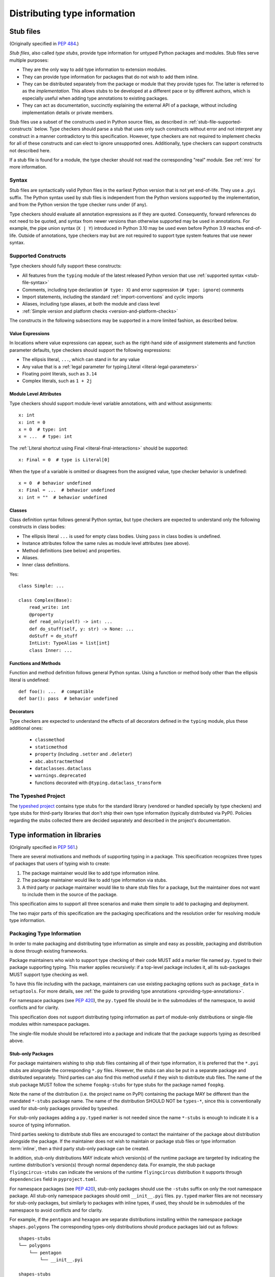.. _distributing-type:

Distributing type information
=============================

.. _stub-files:

Stub files
----------

(Originally specified in :pep:`484`.)

*Stub files*, also called *type stubs*, provide type information for untyped
Python packages and modules. Stub files serve multiple purposes:

* They are the only way to add type information to extension modules.
* They can provide type information for packages that do not wish to
  add them inline.
* They can be distributed separately from the package or module that they
  provide types for. The latter is referred to as the *implementation*.
  This allows stubs to be developed at a different pace or by different
  authors, which is especially useful when adding type annotations to
  existing packages.
* They can act as documentation, succinctly explaining the external
  API of a package, without including implementation details or private
  members.

Stub files use a subset of the constructs used in Python source files, as
described in :ref:`stub-file-supported-constructs` below. Type checkers should
parse a stub that uses only such constructs without error and not interpret any
construct in a manner contradictory to this specification. However, type
checkers are not required to implement checks for all of these constructs and
can elect to ignore unsupported ones. Additionally, type checkers can support
constructs not described here.

If a stub file is found for a module, the type checker should not read the
corresponding "real" module. See :ref:`mro` for more information.

.. _stub-file-syntax:

Syntax
^^^^^^

Stub files are syntactically valid Python files in the earliest Python version
that is not yet end-of-life. They use a ``.pyi`` suffix. The Python syntax used
by stub files is independent from the Python versions supported by the
implementation, and from the Python version the type checker runs under (if
any).

Type checkers should evaluate all annotation expressions as if they are quoted.
Consequently, forward references do not need to be quoted, and syntax from newer
versions than otherwise supported may be used in annotations. For example, the
pipe union syntax (``X | Y``) introduced in Python 3.10 may be used even before
Python 3.9 reaches end-of-life. Outside of annotations, type checkers may but
are not required to support type system features that use newer syntax.

.. _stub-file-supported-constructs:

Supported Constructs
^^^^^^^^^^^^^^^^^^^^

Type checkers should fully support these constructs:

* All features from the ``typing`` module of the latest released Python version
  that use :ref:`supported syntax <stub-file-syntax>`
* Comments, including type declaration (``# type: X``) and error suppression
  (``# type: ignore``) comments
* Import statements, including the standard :ref:`import-conventions` and cyclic
  imports
* Aliases, including type aliases, at both the module and class level
* :ref:`Simple version and platform checks <version-and-platform-checks>`

The constructs in the following subsections may be supported in a more limited
fashion, as described below.

Value Expressions
"""""""""""""""""

In locations where value expressions can appear, such as the right-hand side of
assignment statements and function parameter defaults, type checkers should
support the following expressions:

* The ellipsis literal, ``...``, which can stand in for any value
* Any value that is a
  :ref:`legal parameter for typing.Literal <literal-legal-parameters>`
* Floating point literals, such as ``3.14``
* Complex literals, such as ``1 + 2j``

Module Level Attributes
"""""""""""""""""""""""

Type checkers should support module-level variable annotations, with and without
assignments::

    x: int
    x: int = 0
    x = 0  # type: int
    x = ...  # type: int

The :ref:`Literal shortcut using Final <literal-final-interactions>` should be
supported::

    x: Final = 0  # type is Literal[0]

When the type of a variable is omitted or disagrees from the assigned value,
type checker behavior is undefined::

    x = 0  # behavior undefined
    x: Final = ...  # behavior undefined
    x: int = ""  # behavior undefined

Classes
"""""""

Class definition syntax follows general Python syntax, but type checkers
are expected to understand only the following constructs in class bodies:

* The ellipsis literal ``...`` is used for empty class bodies. Using ``pass`` in
  class bodies is undefined.
* Instance attributes follow the same rules as module level attributes
  (see above).
* Method definitions (see below) and properties.
* Aliases.
* Inner class definitions.

Yes::

    class Simple: ...

    class Complex(Base):
        read_write: int
        @property
        def read_only(self) -> int: ...
        def do_stuff(self, y: str) -> None: ...
        doStuff = do_stuff
        IntList: TypeAlias = list[int]
        class Inner: ...

Functions and Methods
"""""""""""""""""""""

Function and method definition follows general Python syntax. Using a function
or method body other than the ellipsis literal is undefined::

    def foo(): ...  # compatible
    def bar(): pass  # behavior undefined

.. _stub-decorators:

Decorators
""""""""""

Type checkers are expected to understand the effects of all decorators defined
in the ``typing`` module, plus these additional ones:

 * ``classmethod``
 * ``staticmethod``
 * ``property`` (including ``.setter`` and ``.deleter``)
 * ``abc.abstractmethod``
 * ``dataclasses.dataclass``
 * ``warnings.deprecated``
 * functions decorated with ``@typing.dataclass_transform``

The Typeshed Project
^^^^^^^^^^^^^^^^^^^^

The `typeshed project <https://github.com/python/typeshed>`_ contains type
stubs for the standard library (vendored or handled specially by type checkers)
and type stubs for third-party libraries that don't ship their own type information
(typically distributed via PyPI). Policies regarding the
stubs collected there are decided separately and described in the project's
documentation.

.. _packaging-typed-libraries:

Type information in libraries
-----------------------------

(Originally specified in :pep:`561`.)

There are several motivations and methods of supporting typing in a package.
This specification recognizes three types of packages that users of typing wish to
create:

1. The package maintainer would like to add type information inline.

2. The package maintainer would like to add type information via stubs.

3. A third party or package maintainer would like to share stub files for
   a package, but the maintainer does not want to include them in the source
   of the package.

This specification aims to support all three scenarios and make them simple to add to
packaging and deployment.

The two major parts of this specification are the packaging specifications
and the resolution order for resolving module type information.


Packaging Type Information
^^^^^^^^^^^^^^^^^^^^^^^^^^

In order to make packaging and distributing type information as simple and
easy as possible, packaging and distribution is done through existing
frameworks.

Package maintainers who wish to support type checking of their code MUST add
a marker file named ``py.typed`` to their package supporting typing. This marker applies
recursively: if a top-level package includes it, all its sub-packages MUST support
type checking as well.

To have this file including with the package, maintainers can use existing packaging
options such as ``package_data`` in ``setuptools``. For more details, see
:ref:`the guide to providing type annotations <providing-type-annotations>`.

For namespace packages (see :pep:`420`), the ``py.typed`` file should be in the
submodules of the namespace, to avoid conflicts and for clarity.

This specification does not support distributing typing information as part of
module-only distributions or single-file modules within namespace packages.

The single-file module should be refactored into a package
and indicate that the package supports typing as described
above.

Stub-only Packages
""""""""""""""""""

For package maintainers wishing to ship stub files containing all of their
type information, it is preferred that the ``*.pyi`` stubs are alongside the
corresponding ``*.py`` files. However, the stubs can also be put in a separate
package and distributed separately. Third parties can also find this method
useful if they wish to distribute stub files. The name of the stub package
MUST follow the scheme ``foopkg-stubs`` for type stubs for the package named
``foopkg``.

Note the name of the distribution (i.e. the project name on PyPI) containing
the package MAY be different than the mandated ``*-stubs`` package name.
The name of the distribution SHOULD NOT be ``types-*``, since this is
conventionally used for stub-only packages provided by typeshed.

For stub-only packages adding a ``py.typed`` marker is not
needed since the name ``*-stubs`` is enough to indicate it is a source of typing
information.

Third parties seeking to distribute stub files are encouraged to contact the
maintainer of the package about distribution alongside the package. If the
maintainer does not wish to maintain or package stub files or type information
:term:`inline`, then a third party stub-only package can be created.

In addition, stub-only distributions MAY indicate which version(s)
of the runtime package are targeted by indicating the runtime distribution's
version(s) through normal dependency data. For example, the
stub package ``flyingcircus-stubs`` can indicate the versions of the
runtime ``flyingcircus`` distribution it supports through ``dependencies``
field in ``pyproject.toml``.

For namespace packages (see :pep:`420`), stub-only packages should
use the ``-stubs`` suffix on only the root namespace package.
All stub-only namespace packages should omit ``__init__.pyi`` files. ``py.typed``
marker files are not necessary for stub-only packages, but similarly
to packages with inline types, if used, they should be in submodules of the namespace to
avoid conflicts and for clarity.

For example, if the ``pentagon`` and ``hexagon`` are separate distributions
installing within the namespace package ``shapes.polygons``
The corresponding types-only distributions should produce packages
laid out as follows::

    shapes-stubs
    └── polygons
        └── pentagon
            └── __init__.pyi

    shapes-stubs
    └── polygons
        └── hexagon
            └── __init__.pyi

Partial Stub Packages
"""""""""""""""""""""

Many stub packages will only have part of the type interface for libraries
completed, especially initially. For the benefit of type checking and code
editors, packages can be "partial". This means modules not found in the stub
package SHOULD be searched for in parts five and six of the module resolution
order below, namely :term:`inline` packages and any third-party stubs the type
checker chooses to vendor.

Type checkers should merge the stub package and runtime package
directories. This can be thought of as the functional equivalent of copying the
stub package into the same directory as the corresponding runtime package
and type checking the combined directory structure. Thus type
checkers MUST maintain the normal resolution order of checking ``*.pyi`` before
``*.py`` files.

If a stub package distribution is partial it MUST include ``partial\n`` in a
``py.typed`` file.  For stub-packages distributing within a namespace
package (see :pep:`420`), the ``py.typed`` file should be in the
submodules of the namespace.

Type checkers should treat namespace packages within stub-packages as
incomplete since multiple distributions may populate them.
Regular packages within namespace packages in stub-package distributions
are considered complete unless a ``py.typed`` with ``partial\n`` is included.

.. _mro:

Import resolution ordering
^^^^^^^^^^^^^^^^^^^^^^^^^^

The following is the order in which type checkers supporting this specification SHOULD
resolve modules containing type information:


1. :term:`Stubs <stub>` or Python source manually put in the beginning of the path. Type
   checkers SHOULD provide this to allow the user complete control of which
   stubs to use, and to patch broken stubs or :term:`inline` types from packages.
   In mypy the ``$MYPYPATH`` environment variable can be used for this.

2. User code - the files the type checker is running on.

3. Typeshed stubs for the standard library. These will usually be vendored by
   type checkers, but type checkers SHOULD provide an option for users to
   provide a path to a directory containing a custom or modified version of
   typeshed; if this option is provided, type checkers SHOULD use this as the
   canonical source for standard-library types in this step.

4. :term:`Stub <stub>` packages - these packages SHOULD supersede any installed inline
   package. They can be found in directories named ``foopkg-stubs`` for
   package ``foopkg``.

5. Packages with a ``py.typed`` marker file - if there is nothing overriding
   the installed package, *and* it opts into type checking, the types
   bundled with the package SHOULD be used (be they in ``.pyi`` type
   stub files or inline in ``.py`` files).

6. If the type checker chooses to additionally vendor any third-party stubs
   (from typeshed or elsewhere), these SHOULD come last in the module
   resolution order.

If typecheckers identify a stub-only namespace package without the desired module
in step 4, they should continue to step 5/6. Typecheckers should identify namespace packages
by the absence of ``__init__.pyi``.  This allows different subpackages to
independently opt for inline vs stub-only.

Type checkers that check a different Python version than the version they run
on MUST find the type information in the ``site-packages``/``dist-packages``
of that Python version. This can be queried e.g.
``pythonX.Y -c 'import site; print(site.getsitepackages())'``. It is also recommended
that the type checker allow for the user to point to a particular Python
binary, in case it is not in the path.

.. _library-interface:

Library interface (public and private symbols)
----------------------------------------------

If a ``py.typed`` module is present, a type checker will treat all modules
within that package (i.e. all files that end in ``.py`` or ``.pyi``) as
importable unless the file name begins with an underscore. These modules
comprise the supported interface for the library.

Each module exposes a set of symbols. Some of these symbols are
considered "private” — implementation details that are not part of the
library’s interface. Type checkers can use the following rules
to determine which symbols are visible outside of the package.

-  Symbols whose names begin with an underscore (but are not dunder
   names) are considered private.
-  Imported symbols are considered private by default. A fixed set of
   :ref:`import forms <import-conventions>` re-export imported symbols.
-  A module can expose an ``__all__`` symbol at the module level that
   provides a list of names that are considered part of the interface.
   This overrides all other rules above, allowing imported symbols or
   symbols whose names begin with an underscore to be included in the
   interface.
-  Local variables within a function (including nested functions) are
   always considered private.

The following idioms are supported for defining the values contained
within ``__all__``. These restrictions allow type checkers to statically
determine the value of ``__all__``.

-  ``__all__ = ('a', b')``
-  ``__all__ = ['a', b']``
-  ``__all__ += ['a', b']``
-  ``__all__ += submodule.__all__``
-  ``__all__.extend(['a', b'])``
-  ``__all__.extend(submodule.__all__)``
-  ``__all__.append('a')``
-  ``__all__.remove('a')``

.. _import-conventions:

Import Conventions
------------------

By convention, certain import forms indicate to type checkers that an imported
symbol is re-exported and should be considered part of the importing module's
public interface. All other imported symbols are considered private by default.

The following import forms re-export symbols:

* ``import X as X`` (a redundant module alias): re-exports ``X``.
* ``from Y import X as X`` (a redundant symbol alias): re-exports ``X``.
* ``from Y import *``: if ``Y`` defines a module-level ``__all__`` list,
  re-exports all names in ``__all__``; otherwise, re-exports  all public symbols
  in ``Y``'s global scope.
